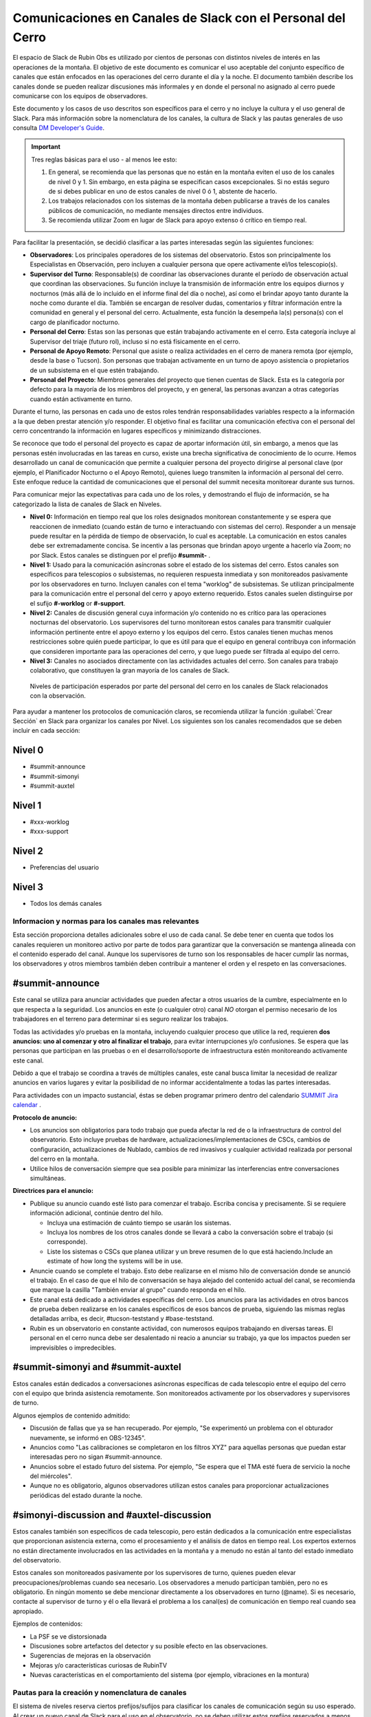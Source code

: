 .. This is a template for operational procedures. Each procedure will have its own sub-directory. This comment may be deleted when the template is copied to the destination.

.. Review the README in this procedure's directory on instructions to contribute.
.. Static objects, such as figures, should be stored in the _static directory. Review the _static/README in this procedure's directory on instructions to contribute.
.. Do not remove the comments that describe each section. They are included to provide guidance to contributors.
.. Do not remove other content provided in the templates, such as a section. Instead, comment out the content and include comments to explain the situation. For example:
	- If a section within the template is not needed, comment out the section title and label reference. Include a comment explaining why this is not required.
    - If a file cannot include a title (surrounded by ampersands (#)), comment out the title from the template and include a comment explaining why this is implemented (in addition to applying the ``title`` directive).

.. Include one Primary Author and list of Contributors (comma separated) between the asterisks (*):
.. |author| replace:: *Patrick Ingraham*
.. If there are no contributors, write "none" between the asterisks. Do not remove the substitution.
.. |contributors| replace:: *Jacqueline Seron*, *Ioana Sotuela*

.. This is the label that can be used as for cross referencing this procedure.
.. Recommended format is "Directory Name"-"Title Name"  -- Spaces should be replaced by hyphens.
.. _Daytime-Nighttime-Slack-Channel-Communication-with-Summit-Personnel:
.. Each section should includes a label for cross referencing to a given area.
.. Recommended format for all labels is "Title Name"-"Section Name" -- Spaces should be replaced by hyphens.
.. To reference a label that isn't associated with an reST object such as a title or figure, you must include the link an explicit title using the syntax :ref:`link text <label-name>`.
.. An error will alert you of identical labels during the build process.

############################################################
Comunicaciones en Canales de Slack con el Personal del Cerro
############################################################

El espacio de Slack de Rubin Obs es utilizado por cientos de personas con distintos niveles de interés en las operaciones de la montaña. 
El objetivo de este documento es comunicar el uso aceptable del conjunto específico de canales que están enfocados en las operaciones del cerro durante el día y la noche. 
El documento también describe los canales donde se pueden realizar discusiones más informales y en donde el personal no asignado al cerro puede comunicarse con los equipos de observadores.

Este documento y los casos de uso descritos son específicos para el cerro y no incluye la cultura y el uso general de Slack. 
Para más información sobre la nomenclatura de los canales, la cultura de Slack y las pautas generales de uso consulta `DM Developer's Guide <https://developer.lsst.io/communications/slack-culture.html>`_. 

.. important::
   Tres reglas básicas para el uso - al menos lee esto: 

   1. En general, se recomienda que las personas que no están en la montaña eviten el uso de los canales de nivel 0 y 1. Sin embargo, en esta página se especifican casos excepcionales. Si no estás seguro de si debes publicar en uno de estos canales de nivel 0 ó 1, abstente de hacerlo.

   2. Los trabajos relacionados con los sistemas de la montaña deben publicarse a través de los canales públicos de comunicación, no mediante mensajes directos entre individuos.

   3. Se recomienda utilizar Zoom en lugar de Slack para apoyo extenso ó crítico en tiempo real. 

Para facilitar la presentación, se decidió clasificar a las partes interesadas según las siguientes funciones:

- **Observadores**: Los principales operadores de los sistemas del observatorio. 
  Estos son principalmente los Especialistas en Observación, pero incluyen a cualquier persona que opere activamente el/los telescopio(s).

- **Supervisor del Turno**: Responsable(s) de coordinar las observaciones durante el período de observación actual que coordinan las observaciones. 
  Su función incluye la transmisión de información entre los equipos diurnos y nocturnos (más allá de lo incluido en el informe final del día o noche), así como el brindar apoyo tanto durante la noche como durante el día. 
  También se encargan de resolver dudas, comentarios y filtrar información entre la comunidad en general y el personal del cerro. Actualmente, esta función la desempeña la(s) persona(s) con el cargo de planificador nocturno.

- **Personal del Cerro**: Estas son las personas que están trabajando activamente en el cerro. 
  Esta categoría incluye al Supervisor del triaje (futuro rol), incluso si no está físicamente en el cerro.

- **Personal de Apoyo Remoto**: Personal que asiste o realiza actividades en el cerro de manera remota (por ejemplo, desde la base o Tucson). 
  Son personas que trabajan activamente en un turno de apoyo asistencia o propietarios de un subsistema en el que estén trabajando. 

- **Personal del Proyecto**: Miembros generales del proyecto que tienen cuentas de Slack. 
  Esta es la categoría por defecto para la mayoría de los miembros del proyecto, y en general, las personas avanzan a otras categorías cuando están activamente en turno.
  
Durante el turno, las personas en cada uno de estos roles tendrán responsabilidades variables respecto a la información a la que deben prestar atención y/o responder. 
El objetivo final es facilitar una comunicación efectiva con el personal del cerro concentrando la información en lugares específicos y minimizando distracciones. 

Se reconoce que todo el personal del proyecto es capaz de aportar información útil, sin embargo, a menos que las personas estén involucradas en las tareas en curso, existe una brecha significativa de conocimiento de lo ocurre. 
Hemos desarrollado un canal de comunicación que permite a cualquier persona del proyecto dirigirse al personal clave (por ejemplo, el Planificador Nocturno o el Apoyo Remoto), quienes luego transmiten la información al personal del cerro. 
Este enfoque reduce la cantidad de comunicaciones que el personal del summit necesita monitorear durante sus turnos.  

Para comunicar mejor las expectativas para cada uno de los roles, y demostrando el flujo de información, se ha categorizado la lista de canales de Slack en Niveles.

- **Nivel 0:** Información en tiempo real que los roles designados monitorean constantemente y se espera que reaccionen de inmediato (cuando están de turno e interactuando con sistemas del cerro). 
  Responder a un mensaje puede resultar en la pérdida de tiempo de observación, lo cual es aceptable. 
  La comunicación en estos canales debe ser extremadamente concisa. 
  Se incentiv a las personas que brindan apoyo urgente a hacerlo vía Zoom; no por Slack. 
  Estos canales se distinguen por el prefijo **#summit-** . 

- **Nivel 1:**  Usado para la comunicación asíncronas sobre el estado de los sistemas del cerro. 
  Estos canales son específicos para telescopios o subsistemas, no requieren respuesta inmediata y son monitoreados pasivamente por los observadores en turno. 
  Incluyen canales con el tema "worklog" de subsistemas. 
  Se utilizan principalmente para la comunicación entre el personal del cerro y apoyo externo requerido. 
  Estos canales suelen distinguirse por el sufijo  **#-worklog** or **#-support**.

- **Nivel 2:** Canales de discusión general cuya información y/o contenido no es crítico para las operaciones nocturnas del observatorio. 
  Los supervisores del turno monitorean estos canales para transmitir cualquier información pertinente entre el apoyo externo y los equipos del cerro. 
  Estos canales tienen muchas menos restricciones sobre quién puede participar, lo que es útil para que el equipo en general contribuya con información que consideren importante para las operaciones del cerro, y que luego puede ser filtrada al equipo del cerro.
  
- **Nivel 3:** Canales no asociados directamente con las actividades actuales del cerro. 
  Son canales para trabajo colaborativo, que constituyen la gran mayoría de los canales de Slack.


.. figure:: ./_static/Slack-channel-diagram-spa.png
  :name: Diagrama de los canales de Slack

  Niveles de participación esperados por parte del personal del cerro en los canales de Slack relacionados con la observación.

Para ayudar a mantener los protocolos de comunicación claros, se recomienda utilizar la función :guilabel:`Crear Sección` en Slack para organizar los canales por Nivel. 
Los siguientes son los canales recomendados que se deben incluir en cada sección:

Nivel 0
-------
- #summit-announce
- #summit-simonyi
- #summit-auxtel

Nivel 1
-------
- #xxx-worklog
- #xxx-support

Nivel 2
-------
- Preferencias del usuario

Nivel 3
-------
- Todos los demás canales


Informacion y normas para los canales mas relevantes
=====================================================

Esta sección proporciona detalles adicionales sobre el uso de cada canal. 
Se debe tener en cuenta que todos los canales requieren un monitoreo activo por parte de todos para garantizar que la conversación se mantenga alineada con el contenido esperado del canal. 
Aunque los supervisores de turno son los responsables de hacer cumplir las normas, los observadores y otros miembros también deben contribuir a mantener el orden y el respeto en las conversaciones.

#summit-announce
----------------
Este canal se utiliza para anunciar actividades que pueden afectar a otros usuarios de la cumbre, especialmente en lo que respecta a la seguridad. 
Los anuncios en este (o cualquier otro) canal *NO* otorgan el permiso necesario de los trabajadores en el terreno para determinar si es seguro realizar los trabajos.

Todas las actividades y/o pruebas en la montaña, incluyendo cualquier proceso que utilice la red, requieren **dos anuncios: uno al comenzar y otro al finalizar el trabajo**, para evitar interrupciones y/o confusiones. 
Se espera que las personas que participan en las pruebas o en el desarrollo/soporte de infraestructura estén monitoreando activamente este canal.

Debido a que el trabajo se coordina a través de múltiples canales, este canal busca limitar la necesidad de realizar anuncios en varios lugares y evitar la posibilidad de no informar accidentalmente a todas las partes interesadas.

Para actividades con un impacto sustancial, éstas se deben programar primero dentro del calendario `SUMMIT Jira calendar <https://rubinobs.atlassian.net/plugins/servlet/ac/doitbetter.calendar/calendar-page>`_ .

**Protocolo de anuncio:**

- Los anuncios son obligatorios para todo trabajo que pueda afectar la red de o la infraestructura de control del observatorio. 
  Esto incluye pruebas de hardware, actualizaciones/implementaciones de CSCs, cambios de configuración, actualizaciones de Nublado, cambios de red invasivos y cualquier actividad realizada por personal del cerro en la montaña.
- Utilice hilos de conversación siempre que sea posible para minimizar las interferencias entre conversaciones simultáneas.


**Directrices para el anuncio:**

- Publique su anuncio cuando esté listo para comenzar el trabajo. 
  Escriba concisa y precisamente.  
  Si se requiere información adicional, continúe dentro del hilo.  

  - Incluya una estimación de cuánto tiempo se usarán los sistemas.
  - Incluya los nombres de los otros canales donde se llevará a cabo la conversación sobre el trabajo (si corresponde).
  - Liste los sistemas o CSCs que planea utilizar y un breve resumen de lo que está haciendo.Include an estimate of how long the systems will be in use.
  
- Anuncie cuando se complete el trabajo. 
  Esto debe realizarse en el mismo hilo de conversación donde se anunció el trabajo. 
  En el caso de que el hilo de conversación se haya alejado del contenido actual del canal, se recomienda que marque la casilla "También enviar al grupo" cuando responda en el hilo.

- Este canal está dedicado a actividades específicas del cerro. 
  Los anuncios para las actividades en otros bancos de prueba deben realizarse en los canales específicos de esos bancos de prueba, siguiendo las mismas reglas detalladas arriba, es decir, #tucson-teststand y #base-teststand.

- Rubin es un observatorio en constante actividad, con numerosos equipos trabajando en diversas tareas. 
  El personal en el cerro nunca debe ser desalentado ni reacio a anunciar su trabajo, ya que los impactos pueden ser imprevisibles o impredecibles.

#summit-simonyi and #summit-auxtel
----------------------------------

Estos canales están dedicados a conversaciones asíncronas específicas de cada telescopio entre el equipo del cerro con el equipo que brinda asistencia remotamente. 
Son monitoreados activamente por los observadores y supervisores de turno.

Algunos ejemplos de contenido admitido:

- Discusión de fallas que ya se han recuperado. Por ejemplo, "Se experimentó un problema con el obturador nuevamente, se informó en OBS-12345".
  
- Anuncios como "Las calibraciones se completaron en los filtros XYZ" para aquellas personas que puedan estar interesadas pero no sigan #summit-announce.
  
- Anuncios sobre el estado futuro del sistema. Por ejemplo, "Se espera que el TMA esté fuera de servicio la noche del miércoles".
  
- Aunque no es obligatorio, algunos observadores utilizan estos canales para proporcionar actualizaciones periódicas del estado durante la noche.

#simonyi-discussion and #auxtel-discussion
------------------------------------------

Estos canales también son específicos de cada telescopio, pero están dedicados a la comunicación entre especialistas que proporcionan asistencia externa, como el procesamiento y el análisis de datos en tiempo real. 
Los expertos externos no están directamente involucrados en las actividades en la montaña y a menudo no están al tanto del estado inmediato del observatorio.

Estos canales son monitoreados pasivamente por los supervisores de turno, quienes pueden elevar preocupaciones/problemas cuando sea necesario. Los observadores a menudo participan también, pero no es obligatorio. En ningún momento se debe mencionar directamente a los observadores en turno (@name). Si es necesario, contacte al supervisor de turno y él o ella llevará el problema a los canal(es) de comunicación en tiempo real cuando sea apropiado.

Ejemplos de contenidos:

- La PSF se ve distorsionada
  
- Discusiones sobre artefactos del detector y su posible efecto en las observaciones.
  
- Sugerencias de mejoras en la observación
 
- Mejoras y/o características curiosas de RubinTV
  
- Nuevas características en el comportamiento del sistema (por ejemplo, vibraciones en la montura)
  
Pautas para la creación y nomenclatura de canales 
=======================================================

El sistema de niveles reserva ciertos prefijos/sufijos para clasificar los canales de comunicación según su uso esperado. 
Al crear un nuevo canal de Slack para el uso en el observatorio, no se deben utilizar estos prefijos reservados a menos que se tenga la certeza de que el nuevo canal pertenecerá al nivel en cuestión. 
Por lo tanto, se reservan los siguientes prefijos para cada nivel:

Nivel 0: #summit-

Nivel 1: #-worklog y #-support

Las directrices para los canales de nivel 2 y nivel 3 son menos restrictivas, pero se deben seguir algunas convenciones: Los canales de nivel 2 se benefician de tener prefijos con nombres de subsistemas (por ejemplo, #simonyi-, #comcam-) o nombres de equipos (#dm-, \#sitcom-, \#ts-). 
Ésta, sin embargo, no es una regla estricta.

This procedure was last modified |today|.
